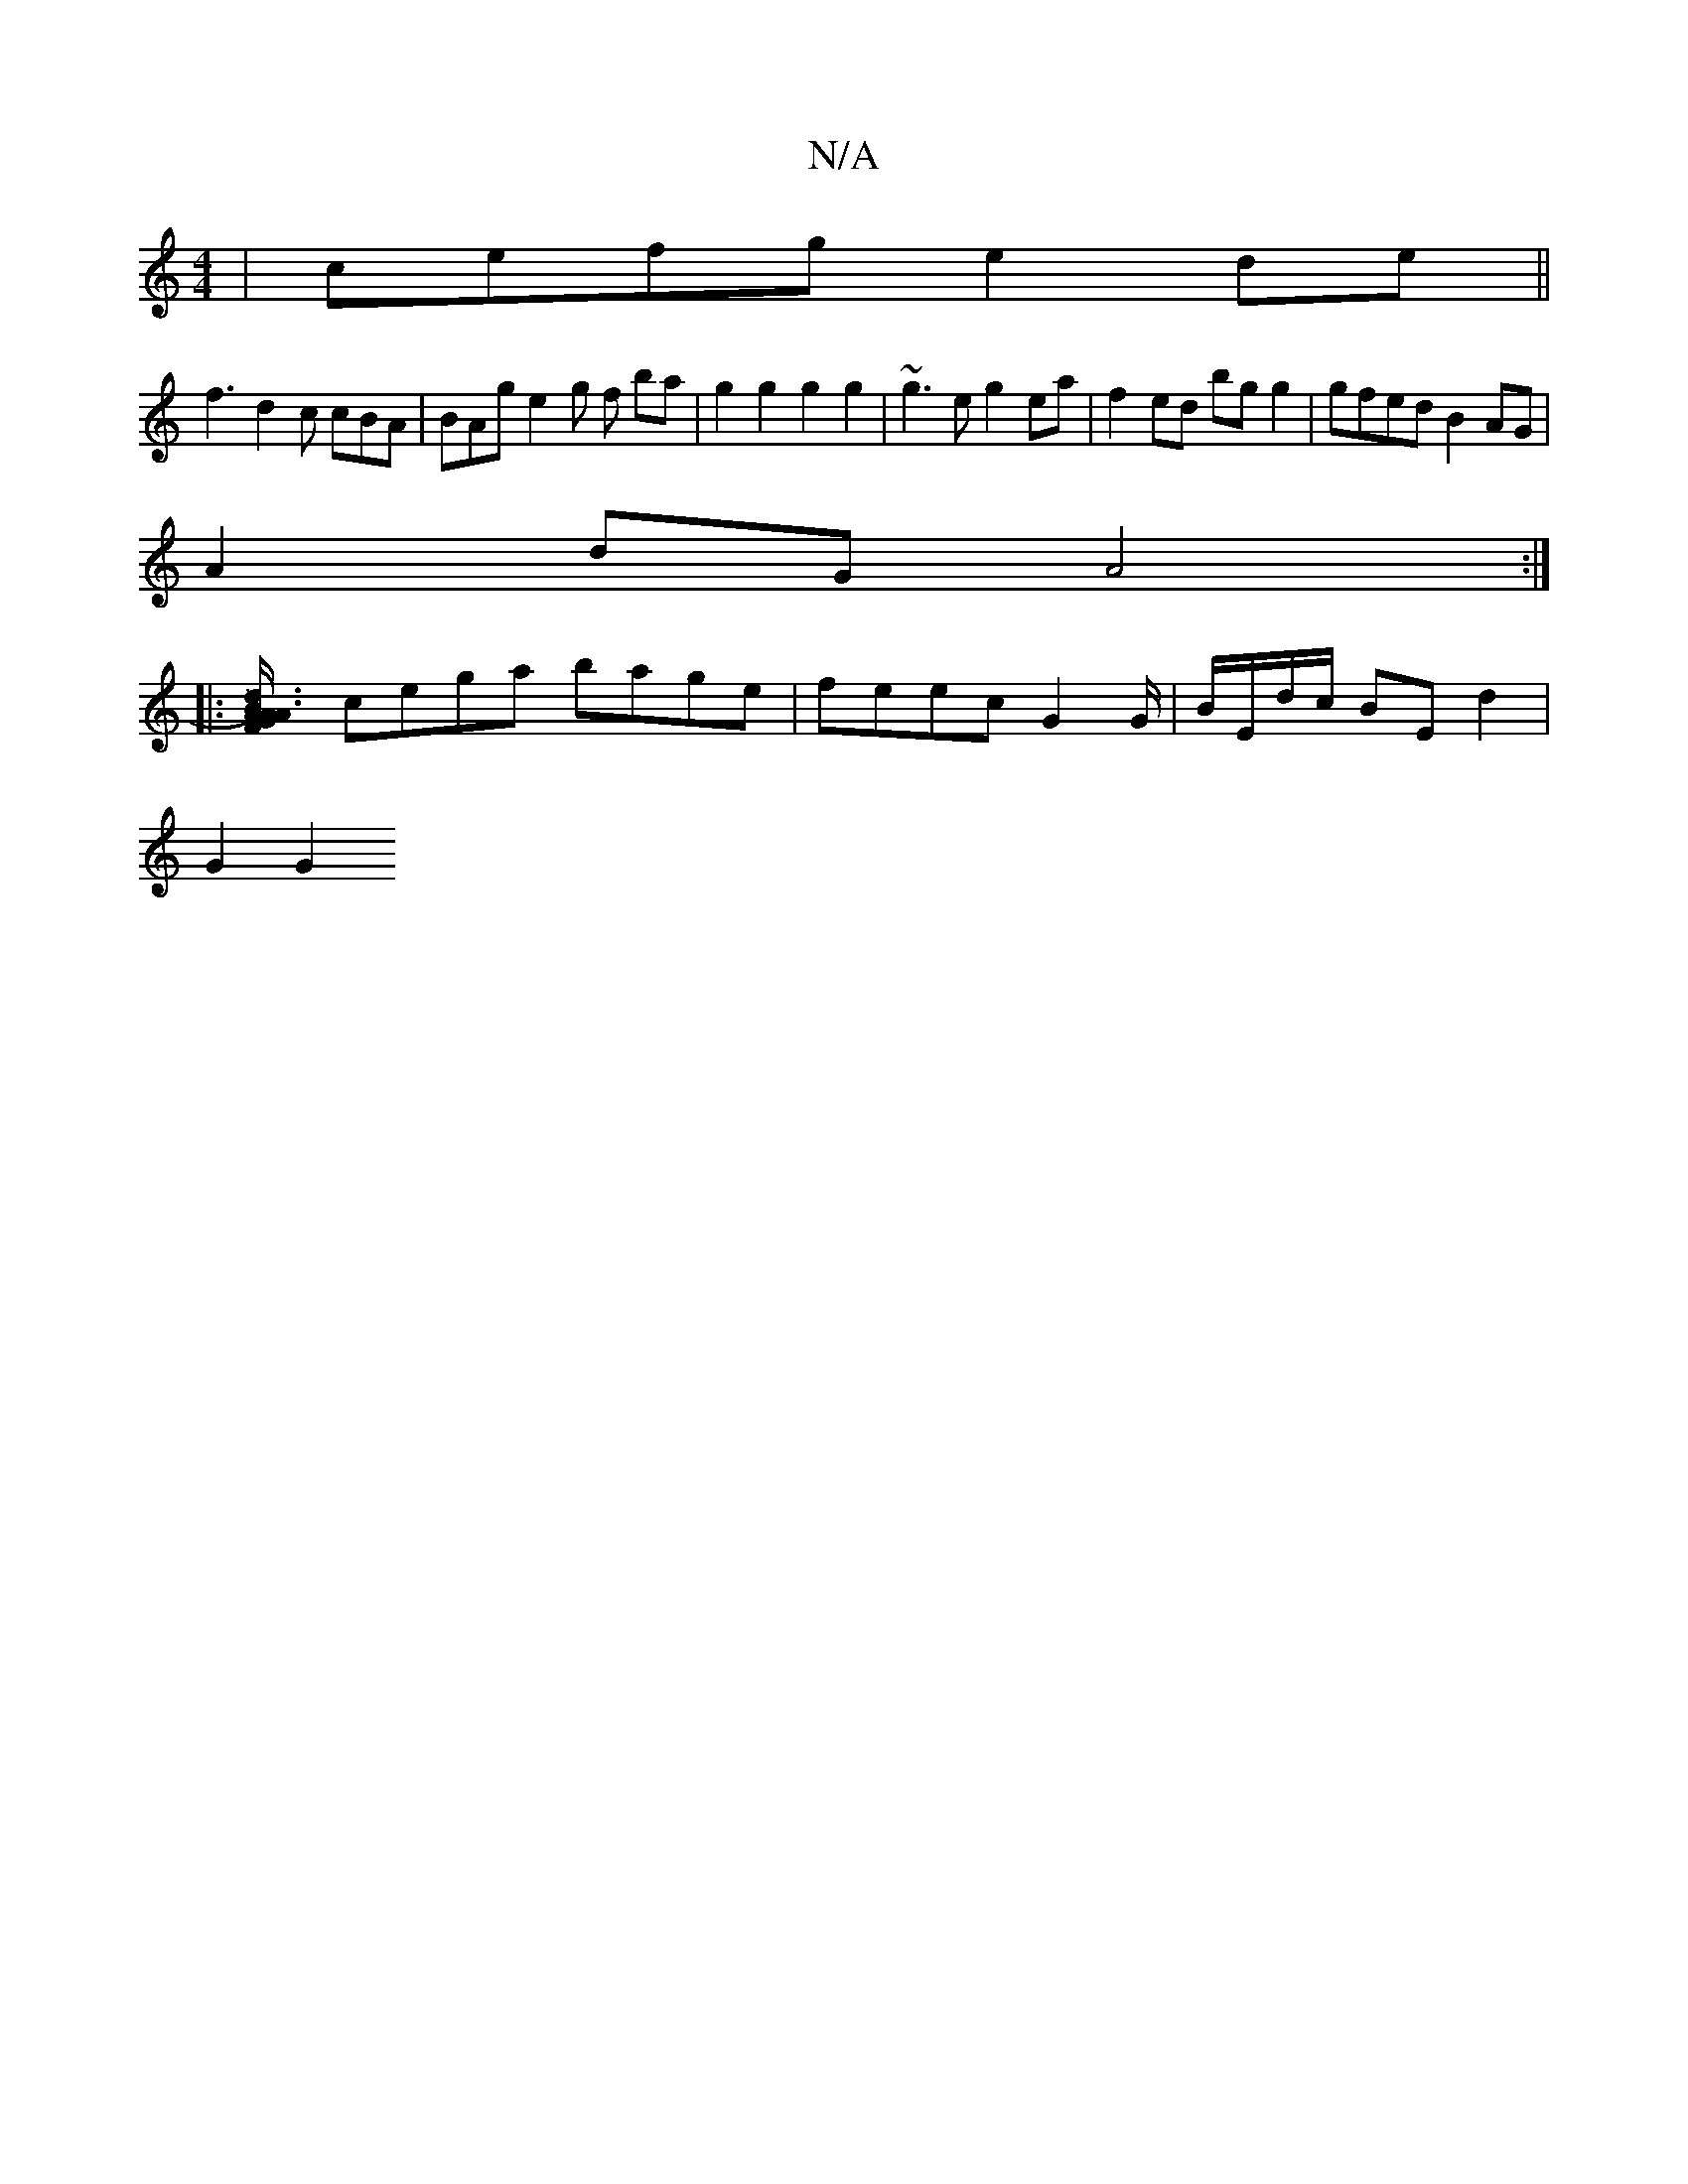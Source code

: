 X:1
T:N/A
M:4/4
R:N/A
K:Cmajor
| cefg e2 de||
f3 d2 c cBA | BAg e2 g f ba | g2 g2 g2 g2 | ~g3e g2 ea | f2 ed bg g2 | gfed B2 AG |
A2 dG A4 :|
|:[uB3) d3 | A2 A2 A2 F/G/A | c2 A2 A3 A |
cega bage | feec G2 G/|B/E/d/c/ BE d2 |
G2 G2 